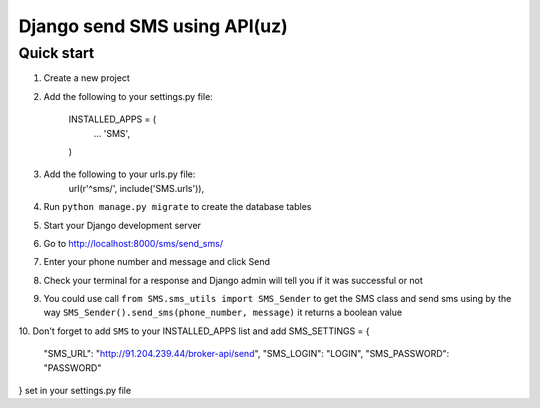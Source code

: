 ===============================
Django send SMS using API(uz)
===============================

Quick start
------------
1. Create a new project
2. Add the following to your settings.py file:

    INSTALLED_APPS = (
        ...
        'SMS',
    )

3. Add the following to your urls.py file:
    url(r'^sms/', include('SMS.urls')),
4. Run ``python manage.py migrate`` to create the database tables
5. Start your Django development server
6. Go to http://localhost:8000/sms/send_sms/
7. Enter your phone number and message and click Send
8. Check your terminal for a response and Django admin will tell you if it was successful or not
9. You could use call ``from SMS.sms_utils import SMS_Sender`` to get the SMS class and send sms using by the way ``SMS_Sender().send_sms(phone_number, message)`` it returns a boolean value
10. Don't forget to add ``SMS`` to your INSTALLED_APPS list and add 
SMS_SETTINGS = {
    "SMS_URL": "http://91.204.239.44/broker-api/send",
    "SMS_LOGIN": "LOGIN",
    "SMS_PASSWORD": "PASSWORD"
 
} set in your settings.py file
